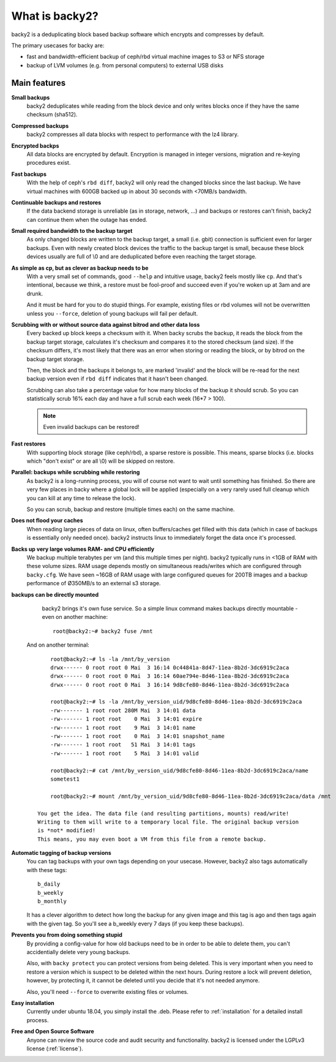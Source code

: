 What is backy2?
###############

backy2 is a deduplicating block based backup software which encrypts and
compresses by default.

The primary usecases for backy are:

* fast and bandwidth-efficient backup of ceph/rbd virtual machine images to S3
  or NFS storage
* backup of LVM volumes (e.g. from personal computers) to external USB disks


Main features
-------------

**Small backups**
    backy2 deduplicates while reading from the block device and only writes
    blocks once if they have the same checksum (sha512).

**Compressed backups**
   backy2 compresses all data blocks with respect to performance with the
   lz4 library.

**Encrypted backps**
   All data blocks are encrypted by default. Encryption is managed in integer
   versions, migration and re-keying procedures exist.

**Fast backups**
    With the help of ceph's ``rbd diff``, backy2 will only read the changed
    blocks since the last backup. We have virtual machines with 600GB backed
    up in about 30 seconds with <70MB/s bandwidth.

**Continuable backups and restores**
    If the data backend storage is unreliable (as in storage, network, …)
    and backups or restores can't finish, backy2 can continue them when the
    outage has ended.

**Small required bandwidth to the backup target**
    As only changed blocks are written to the backup target, a small (i.e.
    gbit) connection is sufficient even for larger backups. Even with newly
    created block devices the traffic to the backup target is small, because
    these block devices usually are full of \\0 and are deduplicated before even
    reaching the target storage.

**As simple as cp, but as clever as backup needs to be**
    With a very small set of commands, good ``--help`` and intuitive usage,
    backy2 feels mostly like ``cp``. And that's intentional, because we think,
    a restore must be fool-proof and succeed even if you're woken up at 3am
    and are drunk.

    And it must be hard for you to do stupid things. For example, existing
    files or rbd volumes will not be overwritten unless you ``--force``,
    deletion of young backups will fail per default.

**Scrubbing with or without source data against bitrod and other data loss**
    Every backed up block keeps a checksum with it. When backy scrubs the backup,
    it reads the block from the backup target storage, calculates it's
    checksum and compares it to the stored checksum (and size). If the checksum
    differs, it's most likely that there was an error when storing or reading
    the block, or by bitrod on the backup target storage.

    Then, the block and the backups it belongs to, are marked 'invalid' and the
    block will be re-read for the next backup version even if ``rbd diff`` indicates
    that it hasn't been changed.

    Scrubbing can also take a percentage value for how many blocks of the backup
    it should scrub. So you can statistically scrub 16% each day and have a
    full scrub each week (16*7 > 100).

    .. NOTE:: Even invalid backups can be restored!

**Fast restores**
    With supporting block storage (like ceph/rbd), a sparse restore is
    possible. This means, sparse blocks (i.e. blocks which "don't exist" or are
    all \\0) will be skipped on restore.

**Parallel: backups while scrubbing while restoring**
    As backy2 is a long-running process, you will of course not want to wait
    until something has finished. So there are very few places in backy where
    a global lock will be applied (especially on a very rarely used full
    cleanup which you can kill at any time to release the lock).

    So you can scrub, backup and restore (multiple times each) on the same
    machine.

**Does not flood your caches**
    When reading large pieces of data on linux, often buffers/caches get filled
    with this data (which in case of backups is essentially only needed once).
    backy2 instructs linux to immediately forget the data once it's processed.

**Backs up very large volumes RAM- and CPU efficiently**
    We backup multiple terabytes per vm (and this multiple times per night).
    backy2 typically runs in <1GB of RAM with these volume sizes. RAM usage
    depends mostly on simultaneous reads/writes which are configured through
    ``backy.cfg``.
    We have seen ~16GB of RAM usage with large configured queues for 200TB
    images and a backup performance of Ø350MB/s to an external s3 storage.

**backups can be directly mounted**
    backy2 brings it's own fuse service. So a simple linux command makes
    backups directly mountable - even on another machine::

        root@backy2:~# backy2 fuse /mnt

   And on another terminal::

        root@backy2:~# ls -la /mnt/by_version
        drwx------ 0 root root 0 Mai  3 16:14 0c44841a-8d47-11ea-8b2d-3dc6919c2aca
        drwx------ 0 root root 0 Mai  3 16:14 60ae794e-8d46-11ea-8b2d-3dc6919c2aca
        drwx------ 0 root root 0 Mai  3 16:14 9d8cfe80-8d46-11ea-8b2d-3dc6919c2aca

        root@backy2:~# ls -la /mnt/by_version_uid/9d8cfe80-8d46-11ea-8b2d-3dc6919c2aca
        -rw------- 1 root root 280M Mai  3 14:01 data
        -rw------- 1 root root    0 Mai  3 14:01 expire
        -rw------- 1 root root    9 Mai  3 14:01 name
        -rw------- 1 root root    0 Mai  3 14:01 snapshot_name
        -rw------- 1 root root   51 Mai  3 14:01 tags
        -rw------- 1 root root    5 Mai  3 14:01 valid

        root@backy2:~# cat /mnt/by_version_uid/9d8cfe80-8d46-11ea-8b2d-3dc6919c2aca/name
        sometest1

        root@backy2:~# mount /mnt/by_version_uid/9d8cfe80-8d46-11ea-8b2d-3dc6919c2aca/data /mnt

    You get the idea. The data file (and resulting partitions, mounts) read/write!
    Writing to them will write to a temporary local file. The original backup version
    is *not* modified!
    This means, you may even boot a VM from this file from a remote backup.

**Automatic tagging of backup versions**
    You can tag backups with your own tags depending on your usecase. However,
    backy2 also tags automatically with these tags::

        b_daily
        b_weekly
        b_monthly

    It has a clever algorithm to detect how long the backup for any given image
    and this tag is ago and then tags again with the given tag. So you'll see
    a b_weekly every 7 days (if you keep these backups).

**Prevents you from doing something stupid**
    By providing a config-value for how old backups need to be in order to be
    able to delete them, you can't accidentially delete very young backups.

    Also, with ``backy protect`` you can protect versions from being deleted.
    This is very important when you need to restore a version which is suspect
    to be deleted within the next hours. During restore a lock will prevent
    deletion, however, by protecting it, it cannot be deleted until you decide
    that it's not needed anymore.

    Also, you'll need ``--force`` to overwrite existing files or volumes.

**Easy installation**
    Currently under ubuntu 18.04, you simply install the .deb. Please refer to
    :ref:`installation` for a detailed install process.

**Free and Open Source Software**
    Anyone can review the source code and audit security and functionality.
    backy2 is licensed under the LGPLv3 license (:ref:`license`).

